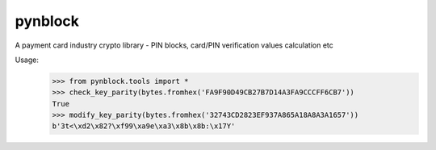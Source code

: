 pynblock
========
 
A payment card industry crypto library - PIN blocks, card/PIN verification values calculation etc

Usage: 
 >>> from pynblock.tools import *
 >>> check_key_parity(bytes.fromhex('FA9F90D49CB27B7D14A3FA9CCCFF6CB7'))
 True
 >>> modify_key_parity(bytes.fromhex('32743CD2823EF937A865A18A8A3A1657'))
 b'3t<\xd2\x82?\xf99\xa9e\xa3\x8b\x8b:\x17Y'
